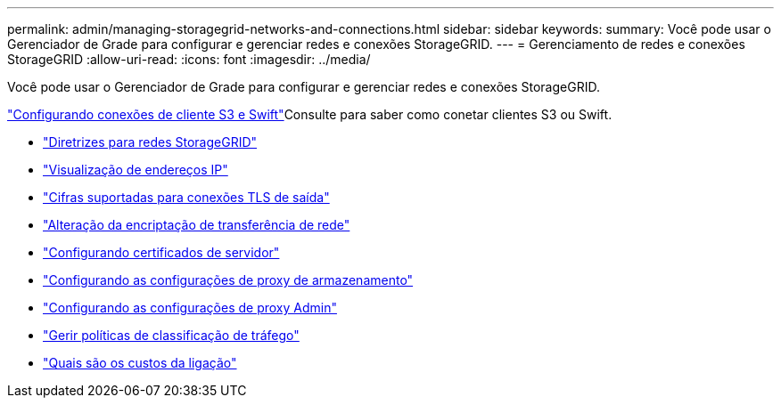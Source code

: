 ---
permalink: admin/managing-storagegrid-networks-and-connections.html 
sidebar: sidebar 
keywords:  
summary: Você pode usar o Gerenciador de Grade para configurar e gerenciar redes e conexões StorageGRID. 
---
= Gerenciamento de redes e conexões StorageGRID
:allow-uri-read: 
:icons: font
:imagesdir: ../media/


[role="lead"]
Você pode usar o Gerenciador de Grade para configurar e gerenciar redes e conexões StorageGRID.

link:configuring-client-connections.html["Configurando conexões de cliente S3 e Swift"]Consulte para saber como conetar clientes S3 ou Swift.

* link:guidelines-for-storagegrid-networks.html["Diretrizes para redes StorageGRID"]
* link:viewing-ip-addresses.html["Visualização de endereços IP"]
* link:supported-ciphers-for-outgoing-tls-connections.html["Cifras suportadas para conexões TLS de saída"]
* link:changing-network-transfer-encryption.html["Alteração da encriptação de transferência de rede"]
* link:configuring-server-certificates.html["Configurando certificados de servidor"]
* link:configuring-storage-proxy-settings.html["Configurando as configurações de proxy de armazenamento"]
* link:configuring-admin-proxy-settings.html["Configurando as configurações de proxy Admin"]
* link:managing-traffic-classification-policies.html["Gerir políticas de classificação de tráfego"]
* link:what-link-costs-are.html["Quais são os custos da ligação"]

